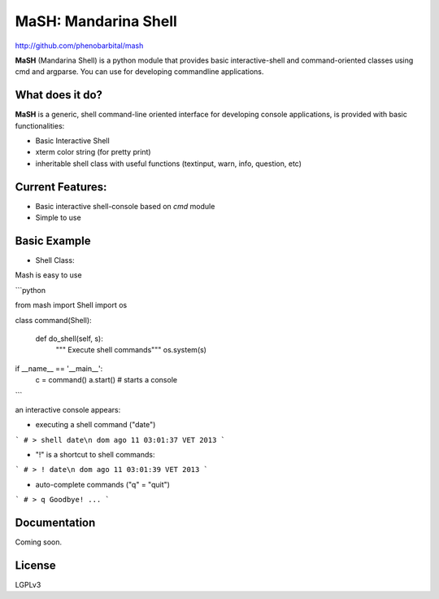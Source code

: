 MaSH: Mandarina Shell
=====================

http://github.com/phenobarbital/mash

**MaSH** (Mandarina Shell) is a python module that provides basic interactive-shell and command-oriented classes using cmd and argparse. 
You can use for developing commandline applications.

What does it do?
----------------

**MaSH** is a generic, shell command-line oriented interface for developing console applications, is provided
with basic functionalities:

- Basic Interactive Shell
- xterm color string (for pretty print)
- inheritable shell class with useful functions (textinput, warn, info, question, etc)

Current Features:
-----------------

- Basic interactive shell-console based on `cmd` module
- Simple to use

Basic Example
-------------

- Shell Class:
Mash is easy to use

```python

from mash import Shell
import os

class command(Shell):

    def do_shell(self, s):
        """ Execute shell commands"""
        os.system(s)

if __name__ == '__main__':
    c = command()
    a.start() # starts a console

```

an interactive console appears:

- executing a shell command ("date")
```
# > shell date\n
dom ago 11 03:01:37 VET 2013
```

- "!" is a shortcut to shell commands:

```
# > ! date\n
dom ago 11 03:01:39 VET 2013
```

- auto-complete commands ("q" = "quit")
```
# > q
Goodbye! ...
```

Documentation
-------------

Coming soon.

License
-------

LGPLv3